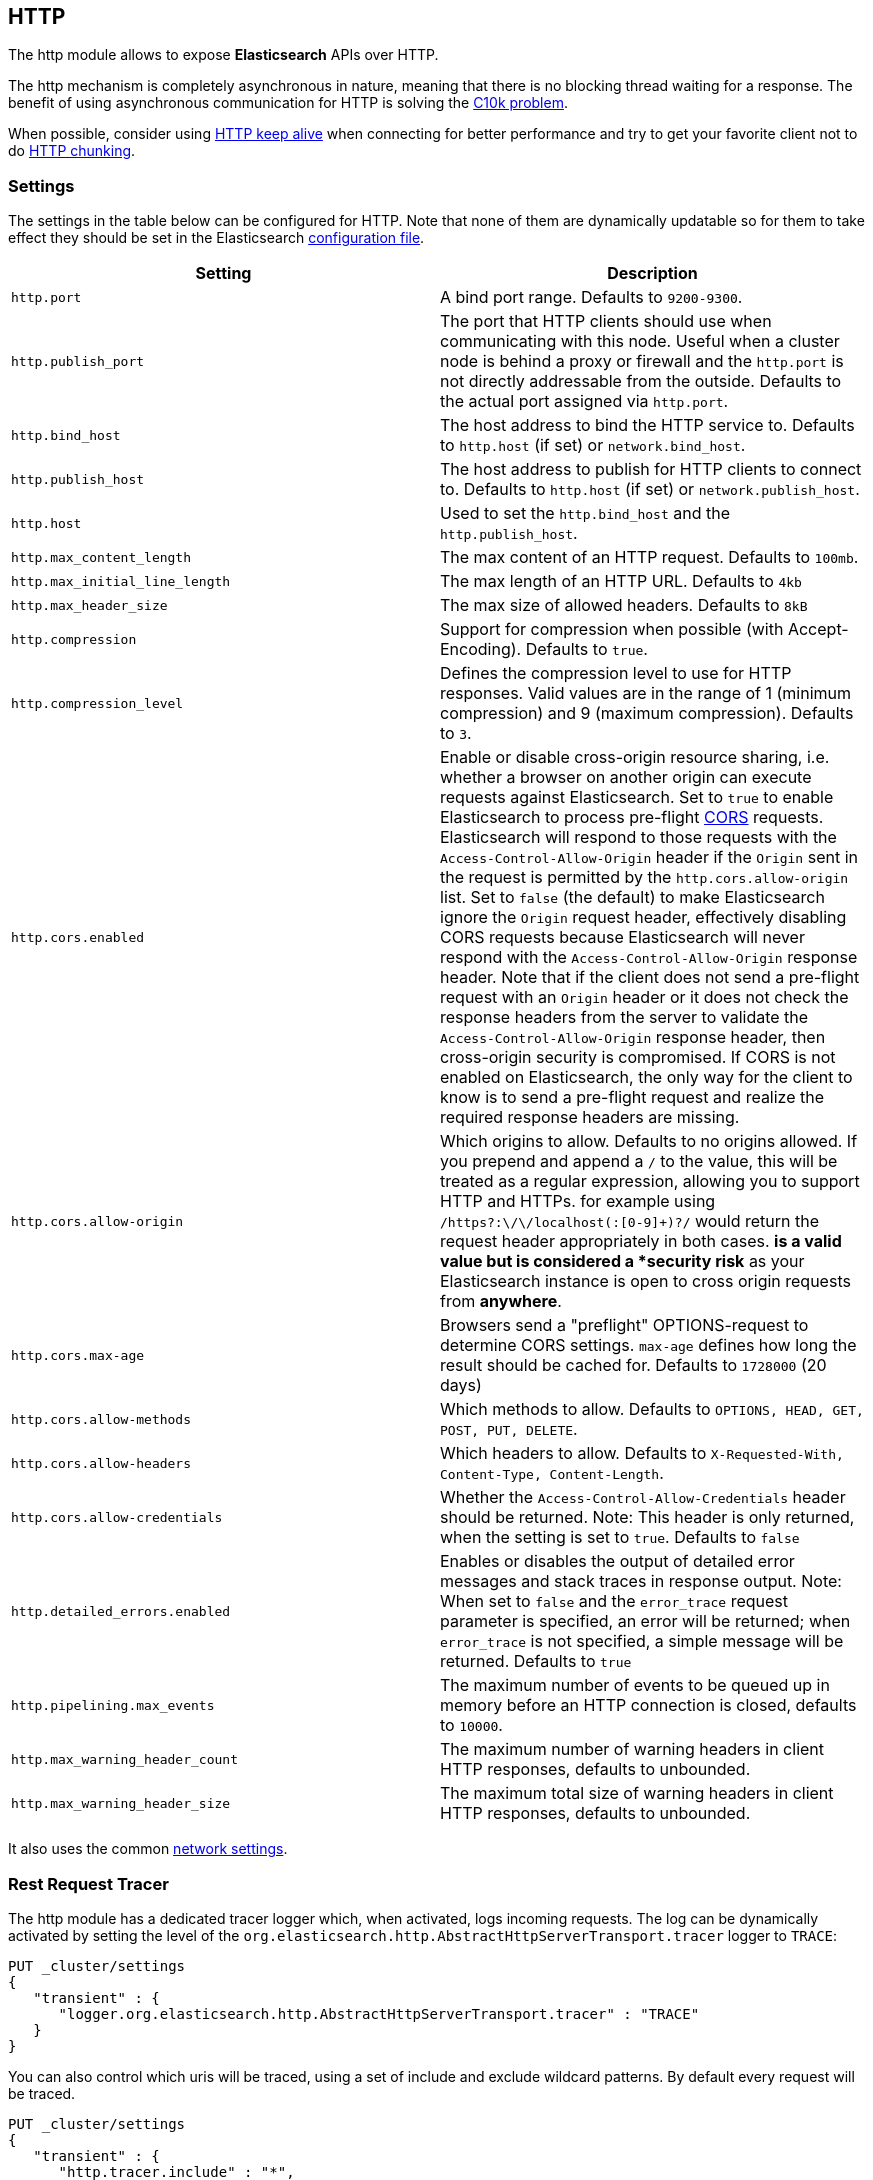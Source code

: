 [[modules-http]]
== HTTP

The http module allows to expose *Elasticsearch* APIs
over HTTP.

The http mechanism is completely asynchronous in nature, meaning that
there is no blocking thread waiting for a response. The benefit of using
asynchronous communication for HTTP is solving the
http://en.wikipedia.org/wiki/C10k_problem[C10k problem].

When possible, consider using
http://en.wikipedia.org/wiki/Keepalive#HTTP_Keepalive[HTTP keep alive]
when connecting for better performance and try to get your favorite
client not to do
http://en.wikipedia.org/wiki/Chunked_transfer_encoding[HTTP chunking].

[float]
=== Settings

The settings in the table below can be configured for HTTP. Note that none of
them are dynamically updatable so for them to take effect they should be set in
the Elasticsearch <<settings, configuration file>>.

[cols="<,<",options="header",]
|=======================================================================
|Setting |Description
|`http.port` |A bind port range. Defaults to `9200-9300`.

|`http.publish_port` |The port that HTTP clients should use when
communicating with this node. Useful when a cluster node is behind a
proxy or firewall and the `http.port` is not directly addressable
from the outside. Defaults to the actual port assigned via `http.port`.

|`http.bind_host` |The host address to bind the HTTP service to. Defaults to `http.host` (if set) or `network.bind_host`.

|`http.publish_host` |The host address to publish for HTTP clients to connect to. Defaults to `http.host` (if set) or `network.publish_host`.

|`http.host` |Used to set the `http.bind_host` and the `http.publish_host`.

|`http.max_content_length` |The max content of an HTTP request. Defaults to
`100mb`.

|`http.max_initial_line_length` |The max length of an HTTP URL. Defaults
to `4kb`

|`http.max_header_size` | The max size of allowed headers.  Defaults to `8kB`


|`http.compression` |Support for compression when possible (with
Accept-Encoding). Defaults to `true`.

|`http.compression_level` |Defines the compression level to use for HTTP responses. Valid values are in the range of 1 (minimum compression)
and 9 (maximum compression). Defaults to `3`.

|`http.cors.enabled` |Enable or disable cross-origin resource sharing,
i.e. whether a browser on another origin can execute requests against
Elasticsearch. Set to `true` to enable Elasticsearch to process pre-flight 
https://en.wikipedia.org/wiki/Cross-origin_resource_sharing[CORS] requests. 
Elasticsearch will respond to those requests with the `Access-Control-Allow-Origin` header 
if the `Origin` sent in the request is permitted by the `http.cors.allow-origin` 
list. Set to `false` (the default) to make Elasticsearch ignore the `Origin` 
request header, effectively disabling CORS requests because Elasticsearch will 
never respond with the `Access-Control-Allow-Origin` response header. Note that 
if the client does not send a pre-flight request with an `Origin` header or it 
does not check the response headers from the server to validate the 
`Access-Control-Allow-Origin` response header, then cross-origin security is 
compromised. If CORS is not enabled on Elasticsearch, the only way for the client 
to know is to send a pre-flight request and realize the required response headers 
are missing. 

|`http.cors.allow-origin` |Which origins to allow. Defaults to no origins
allowed. If you prepend and append a `/` to the value, this will
be treated as a regular expression, allowing you to support HTTP and HTTPs.
for example using `/https?:\/\/localhost(:[0-9]+)?/` would return the
request header appropriately in both cases. `*` is a valid value but is
considered a *security risk* as your Elasticsearch instance is open to cross origin
requests from *anywhere*.

|`http.cors.max-age` |Browsers send a "preflight" OPTIONS-request to
determine CORS settings. `max-age` defines how long the result should
be cached for. Defaults to `1728000` (20 days)

|`http.cors.allow-methods` |Which methods to allow. Defaults to
`OPTIONS, HEAD, GET, POST, PUT, DELETE`.

|`http.cors.allow-headers` |Which headers to allow. Defaults to
`X-Requested-With, Content-Type, Content-Length`.

|`http.cors.allow-credentials` | Whether the `Access-Control-Allow-Credentials`
header should be returned. Note: This header is only returned, when the setting is
set to `true`. Defaults to `false`

|`http.detailed_errors.enabled` |Enables or disables the output of detailed error messages
and stack traces in response output. Note: When set to `false` and the `error_trace` request
parameter is specified, an error will be returned; when `error_trace` is not specified, a
simple message will be returned. Defaults to `true`

|`http.pipelining.max_events` |The maximum number of events to be queued up in memory before an HTTP connection is closed, defaults to `10000`.

|`http.max_warning_header_count` |The maximum number of warning headers in
 client HTTP responses, defaults to unbounded.

|`http.max_warning_header_size` |The maximum total size of warning headers in
client HTTP responses, defaults to unbounded.

|=======================================================================

It also uses the common
<<modules-network,network settings>>.

[float]
=== Rest Request Tracer

The http module has a dedicated tracer logger which, when activated, logs incoming requests. The log can be dynamically activated
by setting the level of the `org.elasticsearch.http.AbstractHttpServerTransport.tracer` logger to `TRACE`:

[source,console]
--------------------------------------------------
PUT _cluster/settings
{
   "transient" : {
      "logger.org.elasticsearch.http.AbstractHttpServerTransport.tracer" : "TRACE"
   }
}
--------------------------------------------------

You can also control which uris will be traced, using a set of include and exclude wildcard patterns. By default every request will be
traced.

[source,console]
--------------------------------------------------
PUT _cluster/settings
{
   "transient" : {
      "http.tracer.include" : "*",
      "http.tracer.exclude" : ""
   }
}
--------------------------------------------------
